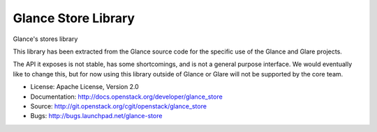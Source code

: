 Glance Store Library
====================

Glance's stores library

This library has been extracted from the Glance source code for the
specific use of the Glance and Glare projects.

The API it exposes is not stable, has some shortcomings, and is not a
general purpose interface. We would eventually like to change this,
but for now using this library outside of Glance or Glare will not be
supported by the core team.

* License: Apache License, Version 2.0
* Documentation: http://docs.openstack.org/developer/glance_store
* Source: http://git.openstack.org/cgit/openstack/glance_store
* Bugs: http://bugs.launchpad.net/glance-store
